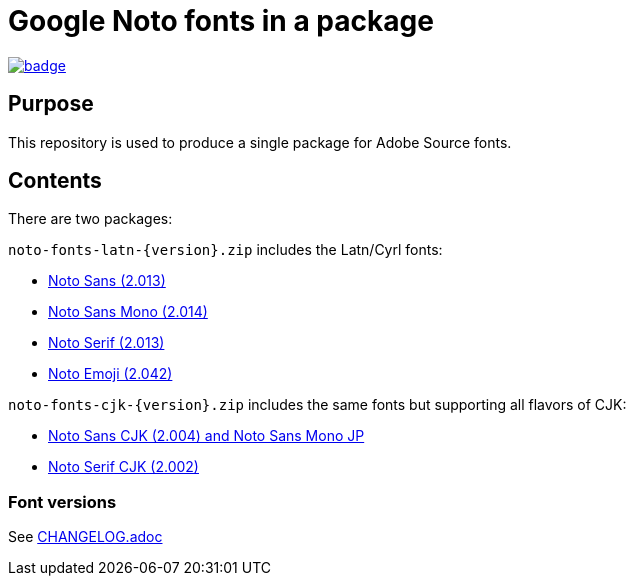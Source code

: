 = Google Noto fonts in a package

https://github.com/fontist/noto-fonts/actions/workflows/build.yml[image:https://github.com/fontist/noto-fonts/actions/workflows/build.yml/badge.svg[]]

== Purpose

This repository is used to produce a single package for Adobe Source fonts.

== Contents

There are two packages:

`noto-fonts-latn-{version}.zip` includes the Latn/Cyrl fonts:

* https://github.com/googlefonts/noto-fonts/[Noto Sans (2.013)]
* https://github.com/googlefonts/noto-fonts/[Noto Sans Mono (2.014)]
* https://github.com/googlefonts/noto-fonts/[Noto Serif (2.013)]
* https://github.com/googlefonts/noto-emoji/[Noto Emoji (2.042)]

`noto-fonts-cjk-{version}.zip` includes the same fonts but supporting all
flavors of CJK:

* https://github.com/googlefonts/noto-cjk/[Noto Sans CJK (2.004) and Noto Sans Mono JP]
* https://github.com/googlefonts/noto-cjk/[Noto Serif CJK (2.002)]

=== Font versions

See link:CHANGELOG.adoc[]

